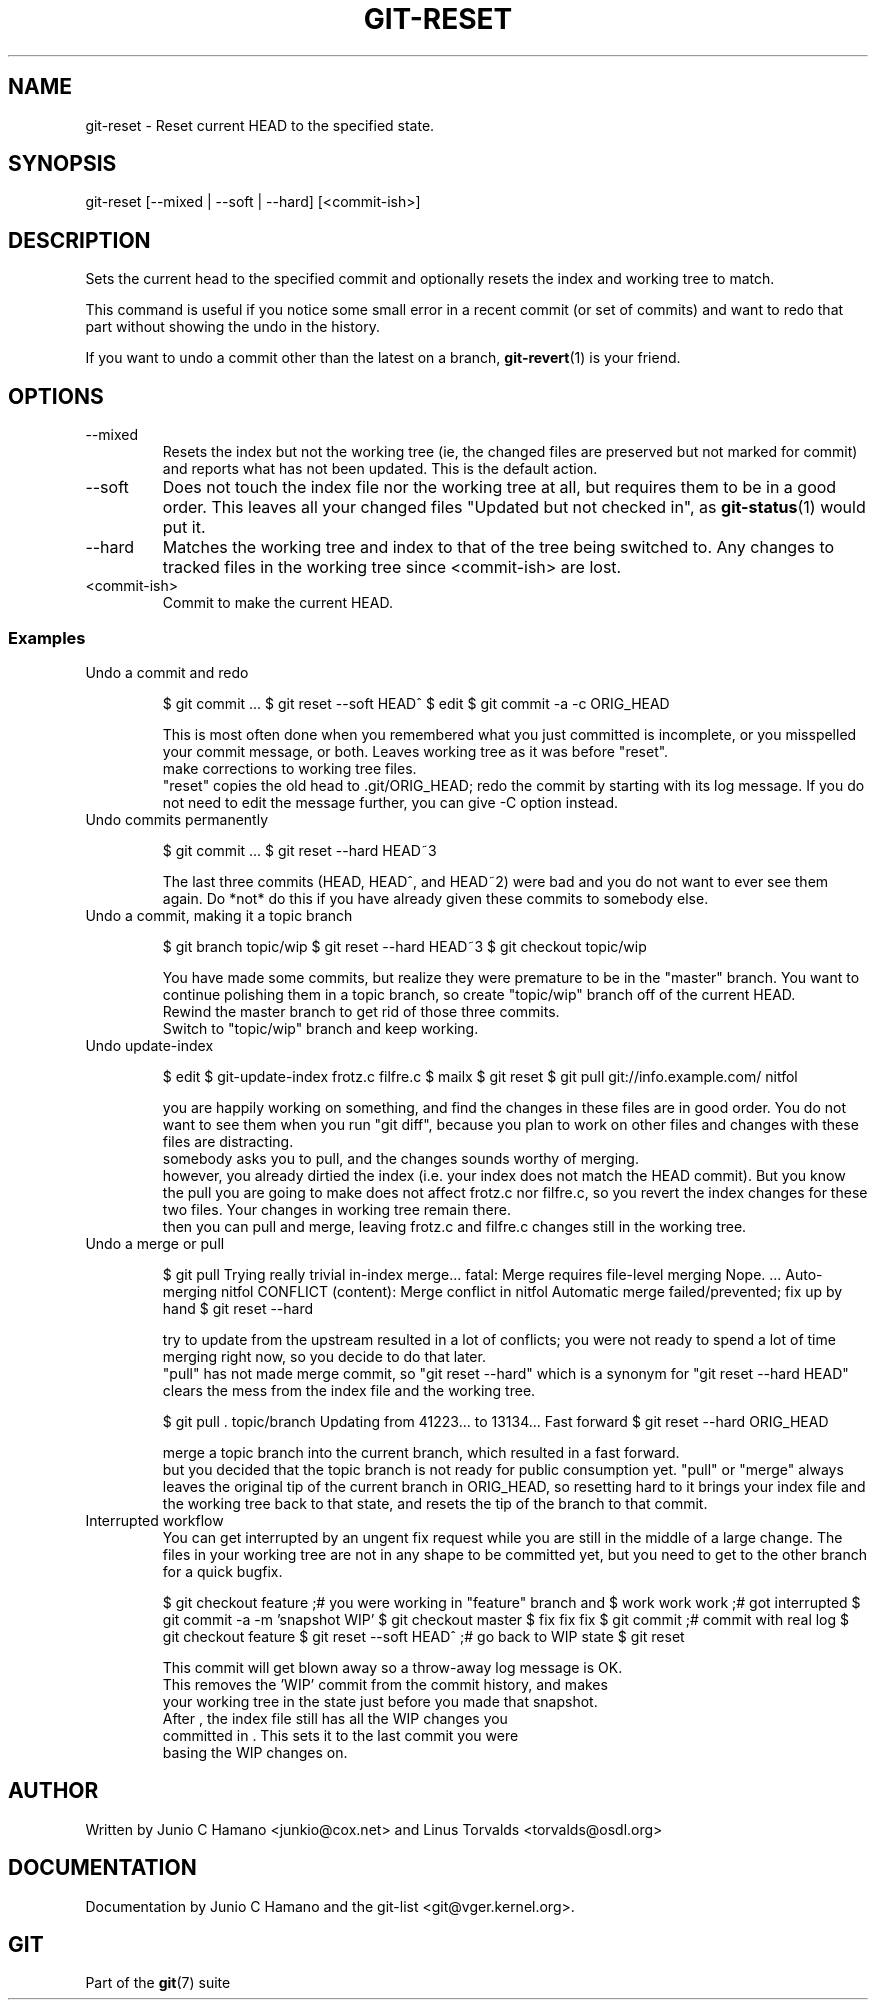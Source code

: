 .\"Generated by db2man.xsl. Don't modify this, modify the source.
.de Sh \" Subsection
.br
.if t .Sp
.ne 5
.PP
\fB\\$1\fR
.PP
..
.de Sp \" Vertical space (when we can't use .PP)
.if t .sp .5v
.if n .sp
..
.de Ip \" List item
.br
.ie \\n(.$>=3 .ne \\$3
.el .ne 3
.IP "\\$1" \\$2
..
.TH "GIT-RESET" 1 "" "" ""
.SH NAME
git-reset \- Reset current HEAD to the specified state.
.SH "SYNOPSIS"


git\-reset [\-\-mixed | \-\-soft | \-\-hard] [<commit\-ish>]

.SH "DESCRIPTION"


Sets the current head to the specified commit and optionally resets the index and working tree to match\&.


This command is useful if you notice some small error in a recent commit (or set of commits) and want to redo that part without showing the undo in the history\&.


If you want to undo a commit other than the latest on a branch, \fBgit\-revert\fR(1) is your friend\&.

.SH "OPTIONS"

.TP
\-\-mixed
Resets the index but not the working tree (ie, the changed files are preserved but not marked for commit) and reports what has not been updated\&. This is the default action\&.

.TP
\-\-soft
Does not touch the index file nor the working tree at all, but requires them to be in a good order\&. This leaves all your changed files "Updated but not checked in", as \fBgit\-status\fR(1) would put it\&.

.TP
\-\-hard
Matches the working tree and index to that of the tree being switched to\&. Any changes to tracked files in the working tree since <commit\-ish> are lost\&.

.TP
<commit\-ish>
Commit to make the current HEAD\&.

.SS "Examples"

.TP
Undo a commit and redo

.IP
$ git commit \&.\&.\&.
$ git reset \-\-soft HEAD^ 
$ edit 
$ git commit \-a \-c ORIG_HEAD 

 This is most often done when you remembered what you
just committed is incomplete, or you misspelled your commit
message, or both\&.  Leaves working tree as it was before "reset"\&.
 make corrections to working tree files\&.
 "reset" copies the old head to \&.git/ORIG_HEAD; redo the
commit by starting with its log message\&.  If you do not need to
edit the message further, you can give \-C option instead\&.
.TP
Undo commits permanently

.IP
$ git commit \&.\&.\&.
$ git reset \-\-hard HEAD~3 

 The last three commits (HEAD, HEAD^, and HEAD~2) were bad
and you do not want to ever see them again\&.  Do *not* do this if
you have already given these commits to somebody else\&.
.TP
Undo a commit, making it a topic branch

.IP
$ git branch topic/wip 
$ git reset \-\-hard HEAD~3 
$ git checkout topic/wip 

 You have made some commits, but realize they were premature
to be in the "master" branch\&.  You want to continue polishing
them in a topic branch, so create "topic/wip" branch off of the
current HEAD\&.
 Rewind the master branch to get rid of those three commits\&.
 Switch to "topic/wip" branch and keep working\&.
.TP
Undo update\-index

.IP
$ edit 
$ git\-update\-index frotz\&.c filfre\&.c
$ mailx 
$ git reset 
$ git pull git://info\&.example\&.com/ nitfol 

 you are happily working on something, and find the changes
in these files are in good order\&.  You do not want to see them
when you run "git diff", because you plan to work on other files
and changes with these files are distracting\&.
 somebody asks you to pull, and the changes sounds worthy of merging\&.
 however, you already dirtied the index (i\&.e\&. your index does
not match the HEAD commit)\&.  But you know the pull you are going
to make does not affect frotz\&.c nor filfre\&.c, so you revert the
index changes for these two files\&.  Your changes in working tree
remain there\&.
 then you can pull and merge, leaving frotz\&.c and filfre\&.c
changes still in the working tree\&.
.TP
Undo a merge or pull

.IP
$ git pull 
Trying really trivial in\-index merge\&.\&.\&.
fatal: Merge requires file\-level merging
Nope\&.
\&.\&.\&.
Auto\-merging nitfol
CONFLICT (content): Merge conflict in nitfol
Automatic merge failed/prevented; fix up by hand
$ git reset \-\-hard 

 try to update from the upstream resulted in a lot of
conflicts; you were not ready to spend a lot of time merging
right now, so you decide to do that later\&.
 "pull" has not made merge commit, so "git reset \-\-hard"
which is a synonym for "git reset \-\-hard HEAD" clears the mess
from the index file and the working tree\&.

$ git pull \&. topic/branch 
Updating from 41223\&.\&.\&. to 13134\&.\&.\&.
Fast forward
$ git reset \-\-hard ORIG_HEAD 

 merge a topic branch into the current branch, which resulted
in a fast forward\&.
 but you decided that the topic branch is not ready for public
consumption yet\&.  "pull" or "merge" always leaves the original
tip of the current branch in ORIG_HEAD, so resetting hard to it
brings your index file and the working tree back to that state,
and resets the tip of the branch to that commit\&.
.TP
Interrupted workflow
You can get interrupted by an ungent fix request while you are still in the middle of a large change\&. The files in your working tree are not in any shape to be committed yet, but you need to get to the other branch for a quick bugfix\&.

.IP
$ git checkout feature ;# you were working in "feature" branch and
$ work work work       ;# got interrupted
$ git commit \-a \-m 'snapshot WIP' 
$ git checkout master
$ fix fix fix
$ git commit ;# commit with real log
$ git checkout feature
$ git reset \-\-soft HEAD^ ;# go back to WIP state 
$ git reset 

 This commit will get blown away so a throw\-away log message is OK\&.
 This removes the 'WIP' commit from the commit history, and makes
    your working tree in the state just before you made that snapshot\&.
 After , the index file still has all the WIP changes you
    committed in \&.  This sets it to the last commit you were
    basing the WIP changes on\&.
.SH "AUTHOR"


Written by Junio C Hamano <junkio@cox\&.net> and Linus Torvalds <torvalds@osdl\&.org>

.SH "DOCUMENTATION"


Documentation by Junio C Hamano and the git\-list <git@vger\&.kernel\&.org>\&.

.SH "GIT"


Part of the \fBgit\fR(7) suite


